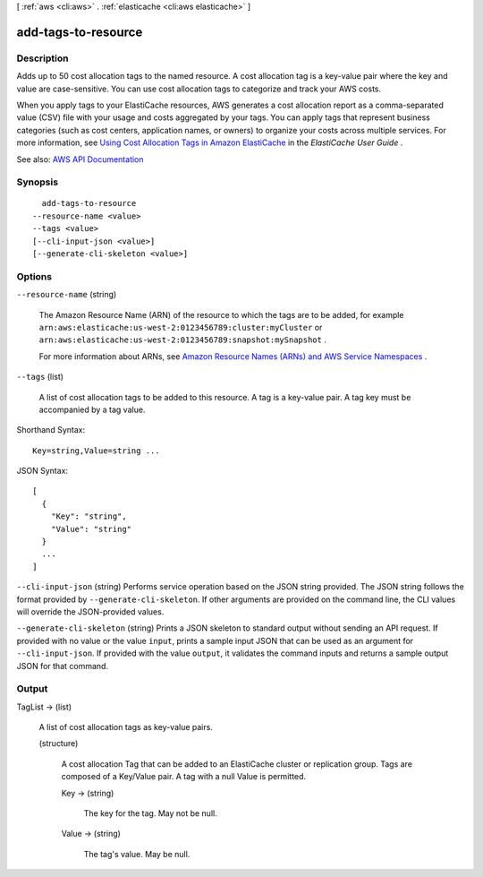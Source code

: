 [ :ref:`aws <cli:aws>` . :ref:`elasticache <cli:aws elasticache>` ]

.. _cli:aws elasticache add-tags-to-resource:


********************
add-tags-to-resource
********************



===========
Description
===========



Adds up to 50 cost allocation tags to the named resource. A cost allocation tag is a key-value pair where the key and value are case-sensitive. You can use cost allocation tags to categorize and track your AWS costs.

 

When you apply tags to your ElastiCache resources, AWS generates a cost allocation report as a comma-separated value (CSV) file with your usage and costs aggregated by your tags. You can apply tags that represent business categories (such as cost centers, application names, or owners) to organize your costs across multiple services. For more information, see `Using Cost Allocation Tags in Amazon ElastiCache <http://docs.aws.amazon.com/AmazonElastiCache/latest/UserGuide/Tagging.html>`_ in the *ElastiCache User Guide* .



See also: `AWS API Documentation <https://docs.aws.amazon.com/goto/WebAPI/elasticache-2015-02-02/AddTagsToResource>`_


========
Synopsis
========

::

    add-tags-to-resource
  --resource-name <value>
  --tags <value>
  [--cli-input-json <value>]
  [--generate-cli-skeleton <value>]




=======
Options
=======

``--resource-name`` (string)


  The Amazon Resource Name (ARN) of the resource to which the tags are to be added, for example ``arn:aws:elasticache:us-west-2:0123456789:cluster:myCluster`` or ``arn:aws:elasticache:us-west-2:0123456789:snapshot:mySnapshot`` .

   

  For more information about ARNs, see `Amazon Resource Names (ARNs) and AWS Service Namespaces <http://docs.aws.amazon.com/general/latest/gr/aws-arns-and-namespaces.html>`_ .

  

``--tags`` (list)


  A list of cost allocation tags to be added to this resource. A tag is a key-value pair. A tag key must be accompanied by a tag value.

  



Shorthand Syntax::

    Key=string,Value=string ...




JSON Syntax::

  [
    {
      "Key": "string",
      "Value": "string"
    }
    ...
  ]



``--cli-input-json`` (string)
Performs service operation based on the JSON string provided. The JSON string follows the format provided by ``--generate-cli-skeleton``. If other arguments are provided on the command line, the CLI values will override the JSON-provided values.

``--generate-cli-skeleton`` (string)
Prints a JSON skeleton to standard output without sending an API request. If provided with no value or the value ``input``, prints a sample input JSON that can be used as an argument for ``--cli-input-json``. If provided with the value ``output``, it validates the command inputs and returns a sample output JSON for that command.



======
Output
======

TagList -> (list)

  

  A list of cost allocation tags as key-value pairs.

  

  (structure)

    

    A cost allocation Tag that can be added to an ElastiCache cluster or replication group. Tags are composed of a Key/Value pair. A tag with a null Value is permitted.

    

    Key -> (string)

      

      The key for the tag. May not be null.

      

      

    Value -> (string)

      

      The tag's value. May be null.

      

      

    

  

